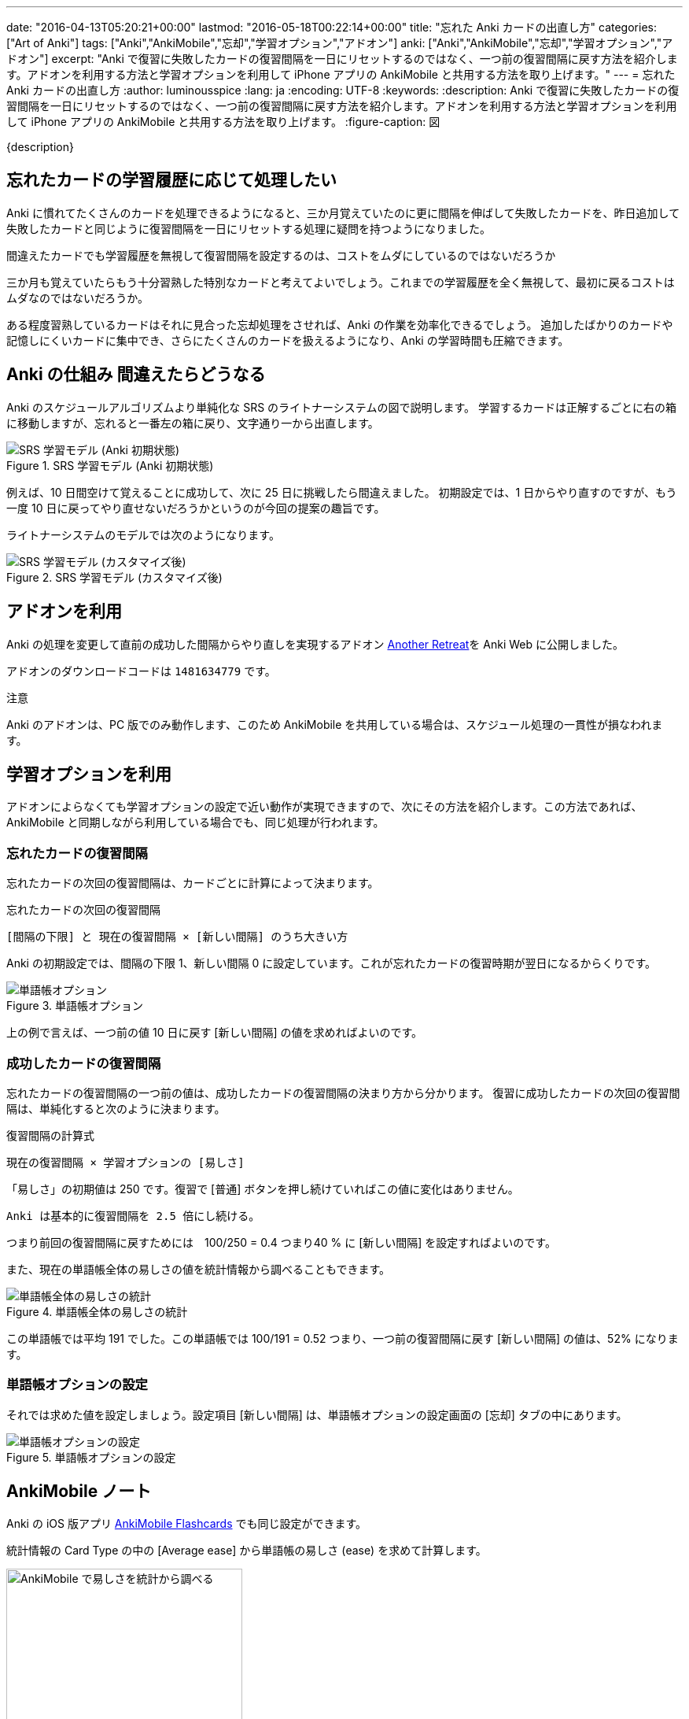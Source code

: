 ---
date: "2016-04-13T05:20:21+00:00"
lastmod: "2016-05-18T00:22:14+00:00"
title: "忘れた Anki カードの出直し方"
categories: ["Art of Anki"]
tags: ["Anki","AnkiMobile","忘却","学習オプション","アドオン"]
anki: ["Anki","AnkiMobile","忘却","学習オプション","アドオン"]
excerpt: "Anki で復習に失敗したカードの復習間隔を一日にリセットするのではなく、一つ前の復習間隔に戻す方法を紹介します。アドオンを利用する方法と学習オプションを利用して iPhone アプリの AnkiMobile と共用する方法を取り上げます。"
---
= 忘れた Anki カードの出直し方
:author: luminousspice
:lang: ja
:encoding: UTF-8
:keywords:
:description: Anki で復習に失敗したカードの復習間隔を一日にリセットするのではなく、一つ前の復習間隔に戻す方法を紹介します。アドオンを利用する方法と学習オプションを利用して iPhone アプリの AnkiMobile と共用する方法を取り上げます。
:figure-caption: 図

////
:toc: macro
:toc-placement:
:toclevels: 1
http://rs.luminousspice.com/anki-lapse-management/
////

{description}

//toc::[]

== 忘れたカードの学習履歴に応じて処理したい

Anki に慣れてたくさんのカードを処理できるようになると、三か月覚えていたのに更に間隔を伸ばして失敗したカードを、昨日追加して失敗したカードと同じように復習間隔を一日にリセットする処理に疑問を持つようになりました。

....
間違えたカードでも学習履歴を無視して復習間隔を設定するのは、コストをムダにしているのではないだろうか
....


三か月も覚えていたらもう十分習熟した特別なカードと考えてよいでしょう。これまでの学習履歴を全く無視して、最初に戻るコストはムダなのではないだろうか。

ある程度習熟しているカードはそれに見合った忘却処理をさせれば、Anki の作業を効率化できるでしょう。
追加したばかりのカードや記憶しにくいカードに集中でき、さらにたくさんのカードを扱えるようになり、Anki の学習時間も圧縮できます。

== Anki の仕組み 間違えたらどうなる

Anki のスケジュールアルゴリズムより単純化な SRS のライトナーシステムの図で説明します。
学習するカードは正解するごとに右の箱に移動しますが、忘れると一番左の箱に戻り、文字通り一から出直します。

.SRS 学習モデル (Anki 初期状態)
image::/images/Leitner_system_alternative.svg["SRS 学習モデル (Anki 初期状態)"]

例えば、10 日間空けて覚えることに成功して、次に 25 日に挑戦したら間違えました。
初期設定では、1 日からやり直すのですが、もう一度 10 日に戻ってやり直せないだろうかというのが今回の提案の趣旨です。

ライトナーシステムのモデルでは次のようになります。

.SRS 学習モデル (カスタマイズ後)
image::/images/Leitner_system.svg["SRS 学習モデル (カスタマイズ後)"]

== アドオンを利用

Anki の処理を変更して直前の成功した間隔からやり直しを実現するアドオン link:https://ankiweb.net/shared/info/1481634779[Another Retreat]を Anki Web に公開しました。

アドオンのダウンロードコードは `1481634779` です。

.注意
Anki のアドオンは、PC 版でのみ動作します、このため AnkiMobile を共用している場合は、スケジュール処理の一貫性が損なわれます。

== 学習オプションを利用

アドオンによらなくても学習オプションの設定で近い動作が実現できますので、次にその方法を紹介します。この方法であれば、AnkiMobile と同期しながら利用している場合でも、同じ処理が行われます。

=== 忘れたカードの復習間隔

忘れたカードの次回の復習間隔は、カードごとに計算によって決まります。

.忘れたカードの次回の復習間隔
....
[間隔の下限] と 現在の復習間隔 × [新しい間隔] のうち大きい方
....

Anki の初期設定では、間隔の下限 1、新しい間隔 0 に設定しています。これが忘れたカードの復習時期が翌日になるからくりです。

.単語帳オプション
image::/images/leech_1.png["単語帳オプション"]

上の例で言えば、一つ前の値 10 日に戻す [新しい間隔] の値を求めればよいのです。

=== 成功したカードの復習間隔

忘れたカードの復習間隔の一つ前の値は、成功したカードの復習間隔の決まり方から分かります。
復習に成功したカードの次回の復習間隔は、単純化すると次のように決まります。

.復習間隔の計算式
....
現在の復習間隔 × 学習オプションの [易しさ] 
....

「易しさ」の初期値は 250 です。復習で [普通] ボタンを押し続けていればこの値に変化はありません。

....
Anki は基本的に復習間隔を 2.5 倍にし続ける。
....

つまり前回の復習間隔に戻すためには　100/250 = 0.4 つまり40 % に [新しい間隔] を設定すればよいのです。

また、現在の単語帳全体の易しさの値を統計情報から調べることもできます。

.単語帳全体の易しさの統計
image::/images/lapse-stats-card.png["単語帳全体の易しさの統計"]

この単語帳では平均 191 でした。この単語帳では 100/191 = 0.52 つまり、一つ前の復習間隔に戻す [新しい間隔] の値は、52% になります。

=== 単語帳オプションの設定

それでは求めた値を設定しましょう。設定項目 [新しい間隔] は、単語帳オプションの設定画面の [忘却] タブの中にあります。

.単語帳オプションの設定
image::/images/lapse-study-option.png["単語帳オプションの設定"]

[[ankimobilenote]]

== AnkiMobile ノート

Anki の iOS 版アプリ https://geo.itunes.apple.com/jp/app/ankimobile-flashcards/id373493387?mt=8&at=11lGoS[AnkiMobile Flashcards] でも同じ設定ができます。

統計情報の Card Type の中の [Average ease] から単語帳の易しさ (ease) を求めて計算します。

.AnkiMobile 易しさの統計値
image::/images/am-stats-card.png["AnkiMobile で易しさを統計から調べる",width="300"]

単語帳オプションの設定箇所は、[Tools] -[Study Option] と開き、LAPSES の中の [New interval] です。

.AnkiMobile 単語帳オプションの設定
image::/images/am-deckoption-lapse.png["AnkiMobile での単語帳オプションの設定",width="300"]

== まとめ

* 復習間隔を一つ前の段階に戻すにはアドオンで実現できる。ただし Anki PC 版のみで利用可能。
* オプション設定で近似的な動作が再現でき、Anki と AnkiMobile 共通に利用できる。
* 忘却したカードの復習間隔は初期値では一律に一日に設定しているが、学習オプションで変更可能。
* 設定の計算に使うカードの易しさのデータは、単語帳の統計値で代用する。

=== 参考情報

正確な復習間隔や易しさの値の計算法は、Anki の link:https://github.com/dae/anki/blob/master/anki/sched.py[anki/sched.py] を参照ください。

== 更新情報

2016-04-13: 初出 +
2016-05-18: 更新: アドオン Another Retreat に基づいて加筆 +

////
[source,python]
.失敗したカードの復習間隔
----
def _nextLapseIvl(self, card, conf):
    return max(conf['minInt'], int(card.ivl*conf['mult']))
----

[source,python]
.易しさの計算
----
def _rescheduleRev(self, card, ease):
    # update interval
    card.lastIvl = card.ivl
    if self._resched(card):
        self._updateRevIvl(card, ease)
        # then the rest
        card.factor = max(1300, card.factor+[-150, 0, 150][ease-2])
        card.due = self.today + card.ivl
    else:
        card.due = card.odue
    if card.odid:
        card.did = card.odid
        card.odid = 0
        card.odue = 0
----

[source,python]
.復習間隔の計算
----
def _nextRevIvl(self, card, ease):
    "Ideal next interval for CARD, given EASE."
    delay = self._daysLate(card)
    conf = self._revConf(card)
    fct = card.factor / 1000
    ivl2 = self._constrainedIvl((card.ivl + delay // 4) * 1.2, conf, card.ivl)
    ivl3 = self._constrainedIvl((card.ivl + delay // 2) * fct, conf, ivl2)
    ivl4 = self._constrainedIvl(
        (card.ivl + delay) * fct * conf['ease4'], conf, ivl3)
    if ease == 2:
        interval = ivl2
    elif ease == 3:
        interval = ivl3
    elif ease == 4:
        interval = ivl4
    # interval capped?
    return min(interval, conf['maxIvl'])
----
////